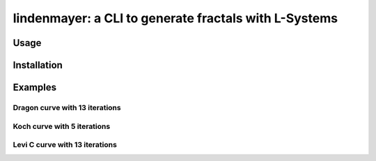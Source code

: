 ****************************************
lindenmayer: a CLI to generate fractals with L-Systems
****************************************

=============
Usage
=============

=============
Installation
=============

=============
Examples
=============

--------------------------
Dragon curve with 13 iterations
--------------------------

.. image:: https://raw.githubusercontent.com/Rentier/lindenmayer/master/examples/dragon_13.png
    :align: center

--------------------------
Koch curve with 5 iterations
--------------------------

.. image:: https://raw.githubusercontent.com/Rentier/lindenmayer/master/examples/koch_5.png
    :align: center

--------------------------
Levi C curve with 13 iterations
--------------------------    

.. image:: https://raw.githubusercontent.com/Rentier/lindenmayer/master/examples/levic_13.png
    :align: center